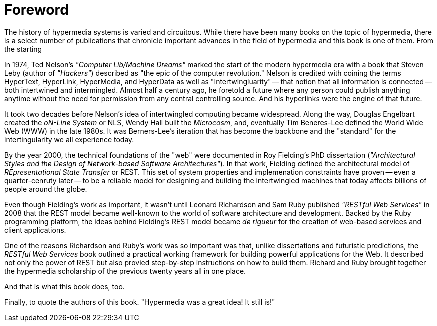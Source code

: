 = Foreword

The history of hypermedia systems is varied and circuitous. While there have been many books on the topic of hypermedia, there is a select number of publications that chronicle important advances in the field of hypermedia and this book is one of them. From the starting 

In 1974, Ted Nelson's _"Computer Lib/Machine Dreams"_ marked the start of the modern hypermedia era with a book that Steven Leby (author of _"Hackers"_) described as "the epic of the computer revolution." Nelson is credited with coining the terms HyperText, HyperLink, HyperMedia, and HyperData as well as "Intertwingluarity" -- that notion that all information is connected -- both intertwined and intermingled. Almost half a century ago, he foretold a future where any person could publish anything anytime without the need for permission from any central controlling source. And his hyperlinks were the engine of that future.

It took two decades before Nelson's idea of intertwingled computing became widespread. Along the way, Douglas Engelbart created the _oN-Line System_ or NLS, Wendy Hall built the _Microcosm_, and, eventually Tim Beneres-Lee defined the World Wide Web (WWW) in the late 1980s. It was Berners-Lee's iteration that has become the backbone and the "standard" for the intertingularity we all experience today. 

By the year 2000, the technical foundations of the "web" were documented in Roy Fielding's PhD dissertation (_"Architectural Styles and the Design of Network-based Software Architectures"_). In that work, Fielding defined the architectural model of _REpresentational State Transfer_ or REST. This set of system properties and implemenation constraints have proven -- even a quarter-cenruty later -- to be a reliable model for designing and building the intertwingled machines that today affects billions of people around the globe.

Even though Fielding's work as important, it wasn't until Leonard Richardson and Sam Ruby published _"RESTful Web Services"_ in 2008 that the REST model became well-known to the world of software architecture and development. Backed by the Ruby programming platform, the ideas behind Fielding's REST model became _de rigueur_ for the creation of web-based services and client applications.

One of the reasons Richardson and Ruby's work was so important was that, unlike dissertations and futuristic predictions, the _RESTful Web Services_ book outlined a practical working framework for building powerful applications for the Web. It described not only the power of REST but also provied step-by-step instructions on how to build them. Richard and Ruby brought together the hypermedia scholarship of the previous twenty years all in one place. 

And that is what this book does, too. 


Finally, to quote the authors of this book. "Hypermedia was a great idea!  It still is!"
